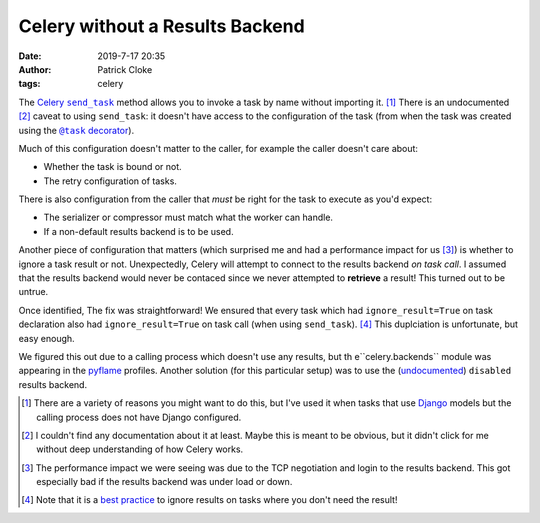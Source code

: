 Celery without a Results Backend
################################
:date: 2019-7-17 20:35
:author: Patrick Cloke
:tags: celery

The `Celery`_ |send_task|_ method allows you to invoke a task by name without
importing it. [#]_ There is an undocumented [#]_ caveat to using ``send_task``:
it doesn't have access to the configuration of the task (from when the task was
created using the |@task|_).

Much of this configuration doesn't matter to the caller, for example the caller
doesn't care about:

* Whether the task is bound or not.
* The retry configuration of tasks.

There is also configuration from the caller that *must* be right for the task to
execute as you'd expect:

* The serializer or compressor must match what the worker can handle.
* If a non-default results backend is to be used.

Another piece of configuration that matters (which surprised me and had a
performance impact for us [#]_) is whether to ignore a task result or not.
Unexpectedly, Celery will attempt to connect to the results backend *on task call*.
I assumed that the results backend would never be contaced since we never
attempted to **retrieve** a result! This turned out to be untrue.

Once identified, The fix was straightforward! We ensured that every task which
had ``ignore_result=True`` on task declaration also had ``ignore_result=True``
on task call (when using ``send_task``). [#]_ This duplciation is unfortunate,
but easy enough.

We figured this out due to a calling process which doesn't use any results, but
th e``celery.backends`` module was appearing in the `pyflame`_ profiles.
Another solution (for this particular setup) was to use the (`undocumented`_)
``disabled`` results backend.

.. [#]  There are a variety of reasons you might want to do this, but I've
        used it when tasks that use `Django`_ models but the calling process
        does not have Django configured.
.. [#]  I couldn't find any documentation about it at least. Maybe this is meant
        to be obvious, but it didn't click for me without deep understanding of
        how Celery works.
.. [#]  The performance impact we were seeing was due to the TCP negotiation and
        login to the results backend. This got especially bad if the results
        backend was under load or down.
.. [#]  Note that it is a `best practice`_ to ignore results on tasks where you
        don't need the result!

.. _Celery: http://www.celeryproject.org/
.. |send_task| replace:: ``send_task``
.. _send_task: https://docs.celeryproject.org/en/latest/reference/celery.html#celery.Celery.send_task
.. |@task| replace:: ``@task`` decorator
.. _@task: https://docs.celeryproject.org/en/latest/reference/celery.html#celery.Celery.task
.. _pyflame: https://pyflame.readthedocs.io
.. _undocumented: http://docs.celeryproject.org/en/latest/userguide/configuration.html#task-result-backend-settings

.. _Django: https://www.djangoproject.com/
.. _best practice: https://docs.celeryproject.org/en/latest/userguide/tasks.html?highlight=argsrepr#ignore-results-you-don-t-want
